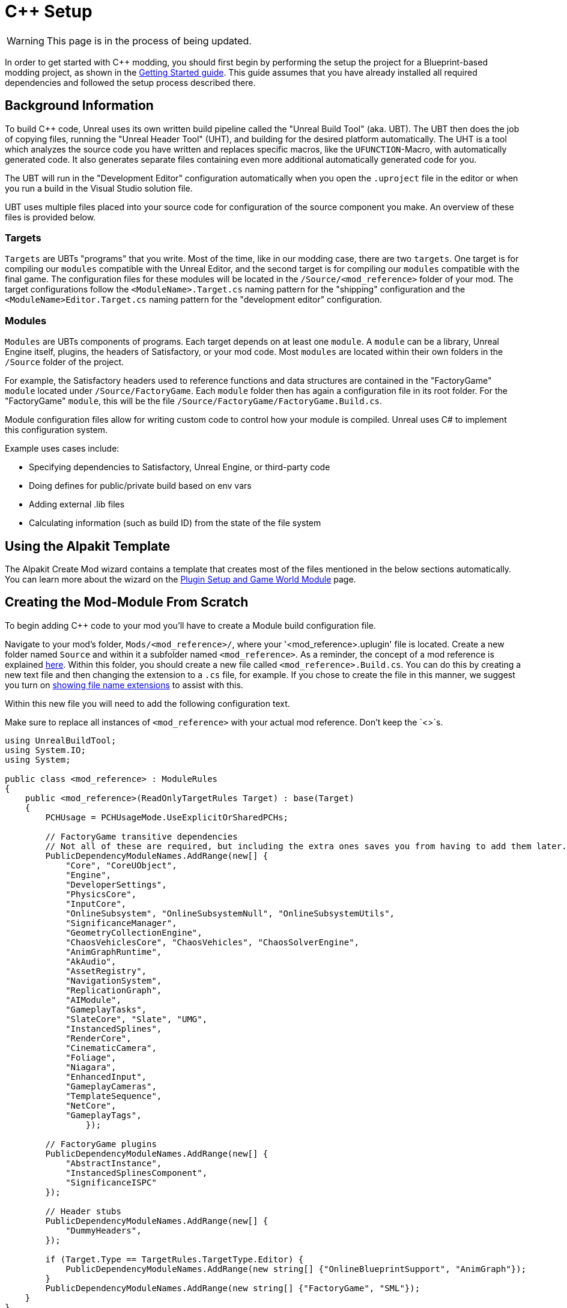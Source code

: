 = C++ Setup

[WARNING]
====
This page is in the process of being updated.
====

In order to get started with C++ modding, you should first begin by performing the setup the project for a Blueprint-based modding project, as shown in the xref:Development/BeginnersGuide/project_setup.adoc[Getting Started guide].
This guide assumes that you have already installed all required dependencies and followed the setup process described there.

== Background Information

To build {cpp} code, Unreal uses its own written build pipeline called the "Unreal Build Tool" (aka. UBT).
The UBT then does the job of copying files, running the "Unreal Header Tool" (UHT), and building for the desired platform automatically.
The UHT is a tool which analyzes the source code you have written and replaces specific macros, like the `UFUNCTION`-Macro, with automatically generated code.
It also generates separate files containing even more additional automatically generated code for you.

The UBT will run in the "Development Editor" configuration automatically
when you open the `.uproject` file in the editor or when you run a build in the Visual Studio solution file.

UBT uses multiple files placed into your source code for configuration of the source component you make.
An overview of these files is provided below.

=== Targets

`Targets` are UBTs "programs" that you write.
Most of the time, like in our modding case, there are two `targets`.
One target is for compiling our `modules` compatible with the Unreal Editor,
and the second target is for compiling our `modules` compatible with the final game.
The configuration files for these modules will be located in the `/Source/<mod_reference>` folder of your mod.
The target configurations follow the `<ModuleName>.Target.cs` naming pattern for the "shipping" configuration
and the `<ModuleName>Editor.Target.cs` naming pattern for the "development editor" configuration.

=== Modules

`Modules` are UBTs components of programs. Each target depends on at least one `module`.
A `module` can be a library, Unreal Engine itself, plugins, the headers of Satisfactory, or your mod code.
Most `modules` are located within their own folders in the `/Source` folder of the project.

For example, the Satisfactory headers used to reference functions and data structures
are contained in the "FactoryGame" `module` located under `/Source/FactoryGame`.
Each `module` folder then has again a configuration file in its root folder.
For the "FactoryGame" `module`, this will be the file `/Source/FactoryGame/FactoryGame.Build.cs`.

Module configuration files allow for writing custom code to control how your module is compiled.
Unreal uses C# to implement this configuration system.

Example uses cases include:

- Specifying dependencies to Satisfactory, Unreal Engine, or third-party code
- Doing defines for public/private build based on env vars
- Adding external .lib files
- Calculating information (such as build ID) from the state of the file system

== Using the Alpakit Template

The Alpakit Create Mod wizard contains a template
that creates most of the files mentioned in the below sections automatically.
You can learn more about the wizard on the
xref:Development/BeginnersGuide/SimpleMod/gameworldmodule.adoc[Plugin Setup and Game World Module] page.

== Creating the Mod-Module From Scratch

To begin adding {cpp} code to your mod you'll have to create a Module build configuration file.

Navigate to your mod's folder, `Mods/<mod_reference>/`, where your '<mod_reference>.uplugin' file is located.
Create a new folder named `Source` and within it a subfolder named `<mod_reference>`.
As a reminder, the concept of a mod reference is explained xref:Development/BeginnersGuide/index.adoc#_mod_reference[here].
Within this folder, you should create a new file called `<mod_reference>.Build.cs`.
You can do this by creating a new text file and then changing the extension to a `.cs` file, for example.
If you chose to create the file in this manner, we suggest you turn on
https://www.howtogeek.com/205086/beginner-how-to-make-windows-show-file-extensions/[showing file name extensions]
to assist with this.

Within this new file you will need to add the following configuration text.

Make sure to replace all instances of `<mod_reference>` with your actual mod reference. Don't keep the `<>`s.

// cspell:ignore ISPC

[source,cs]
----
using UnrealBuildTool;
using System.IO;
using System;

public class <mod_reference> : ModuleRules
{
    public <mod_reference>(ReadOnlyTargetRules Target) : base(Target)
    {
        PCHUsage = PCHUsageMode.UseExplicitOrSharedPCHs;

        // FactoryGame transitive dependencies
        // Not all of these are required, but including the extra ones saves you from having to add them later.
        PublicDependencyModuleNames.AddRange(new[] {
            "Core", "CoreUObject",
            "Engine",
            "DeveloperSettings",
            "PhysicsCore",
            "InputCore",
            "OnlineSubsystem", "OnlineSubsystemNull", "OnlineSubsystemUtils",
            "SignificanceManager",
            "GeometryCollectionEngine",
            "ChaosVehiclesCore", "ChaosVehicles", "ChaosSolverEngine",
            "AnimGraphRuntime",
            "AkAudio", 
            "AssetRegistry",
            "NavigationSystem",
            "ReplicationGraph",
            "AIModule",
            "GameplayTasks",
            "SlateCore", "Slate", "UMG",
            "InstancedSplines",
            "RenderCore",
            "CinematicCamera",
            "Foliage",
            "Niagara",
            "EnhancedInput",
            "GameplayCameras",
            "TemplateSequence",
            "NetCore",
            "GameplayTags",
		});

        // FactoryGame plugins
        PublicDependencyModuleNames.AddRange(new[] {
            "AbstractInstance",
            "InstancedSplinesComponent",
            "SignificanceISPC"
        });

        // Header stubs
        PublicDependencyModuleNames.AddRange(new[] {
            "DummyHeaders",
        });

        if (Target.Type == TargetRules.TargetType.Editor) {
            PublicDependencyModuleNames.AddRange(new string[] {"OnlineBlueprintSupport", "AnimGraph"});
        }
        PublicDependencyModuleNames.AddRange(new string[] {"FactoryGame", "SML"});
    }
}
----

[WARNING]
====
Note that the file we just created is a C# file (.cs) and not a C++ file (.cpp).
====

This configuration will add the basic Unreal Engine framework, Satisfactory and
the Mod Loader as dependencies to your module, in addition to setting up some other useful stuff for you.

You can come back to this configuration file later and change things here if needed.

It's now time to get started adding the module source code.

Do this by creating a file called `<your mod reference>Module.h` and fill it with this template.
Replace `<mod reference>` with your actual mod reference.
Remember to replace all instances of `<mod_reference>` with your actual mod reference. Don't keep the `<>`s.

[source,cpp]
----
#pragma once

#include "Modules/ModuleManager.h"

class F<mod_reference>Module : public FDefaultGameModuleImpl {
public:
	virtual void StartupModule() override;

	virtual bool IsGameModule() const override { return true; }
};
----

Next up we need another new file called `<mod_reference>Module.cpp`. Go ahead and fill it with the following template code.
Again, replace `<mod_reference>` with your actual mod reference.

[source,cpp]
----
#include "<mod_reference>Module.h"

void F<mod reference>Module::StartupModule() {
	
}

IMPLEMENT_GAME_MODULE(F<mod_reference>Module, <mod_reference>);
----

== Adding the Module to the UPlugin

Next we need to tell the Unreal Editor to use our editor module.
For this open up the `<mod_reference>.uplugin` file in your plugin root.
Add the `Modules` array in the root json, then add your module with your `mod_reference` as name, `Runtime` as Type and `Default` as LoadingPhase.
Like this:
[source,json]
----
"Modules": [
        {
            "Name": "<mod_reference>",
            "Type": "Runtime",
            "LoadingPhase": "Default"
        }
    ]
----
(the name used was `<mod_reference>`, make sure you use your own mod reference instead)

== Finishing Up

Now that you have added your module folder, configuration, source, and added it to the targets,
you will need to regenerate your Visual Studio project files. Directions on how to do this can be found xref:Development/BeginnersGuide/project_setup.adoc#_generate_visual_studio_files[here].

After this process completes, you should be able to start working on the {cpp} code for your mod.

[WARNING]
====
Make always sure you code in a custom created module!
Don't write your code in the FactoryGame or SML modules by accident.
====

== Adding a Class

When you want to add a new class, there are two generally safe ways to go about it.
Note that **you should not create new files from Visual Studio directly** -
it is not knowledgeable about the project structure
and will create files in a temporary directory where they won't be detected by UBT.

1. Navigate to the folder in which you want to add your class in Windows Explorer
and create the `.cpp`-File and the `.h`-File manually.
You can now open them in Visual Studio or a text editor of your choice.
Fill them with a template code or just directly the class you need.

2. Open the Unreal editor and open the "tree view" of the content browser.
Then navigate to the `C++-Classes` root folder and open the folder named with your mod reference.
Within that folder, right-click into empty space and select `New {cpp}-Class`.
Then select your desired base class, hit next, and name your class.
Change the other settings as your desire and finish with `create class`.

[WARNING]
====
Make sure you select your custom {cpp}-module when using the Unreal editor method of creating a new class file. In this screenshot, the mod reference is 'LightItUp'.

image:Cpp/EditorCreateClass.jpg[image]
====
